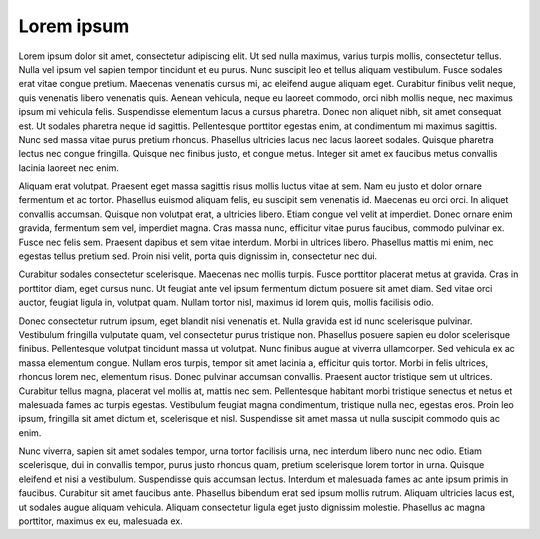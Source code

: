 Lorem ipsum
===========

Lorem ipsum dolor sit amet, consectetur adipiscing elit. Ut sed nulla maximus,
varius turpis mollis, consectetur tellus. Nulla vel ipsum vel sapien tempor
tincidunt et eu purus. Nunc suscipit leo et tellus aliquam vestibulum. Fusce
sodales erat vitae congue pretium. Maecenas venenatis cursus mi, ac eleifend
augue aliquam eget. Curabitur finibus velit neque, quis venenatis libero
venenatis quis. Aenean vehicula, neque eu laoreet commodo, orci nibh mollis
neque, nec maximus ipsum mi vehicula felis. Suspendisse elementum lacus a cursus
pharetra. Donec non aliquet nibh, sit amet consequat est. Ut sodales pharetra
neque id sagittis. Pellentesque porttitor egestas enim, at condimentum mi
maximus sagittis. Nunc sed massa vitae purus pretium rhoncus. Phasellus
ultricies lacus nec lacus laoreet sodales. Quisque pharetra lectus nec congue
fringilla. Quisque nec finibus justo, et congue metus. Integer sit amet ex
faucibus metus convallis lacinia laoreet nec enim.

Aliquam erat volutpat. Praesent eget massa sagittis risus mollis luctus vitae at
sem. Nam eu justo et dolor ornare fermentum et ac tortor. Phasellus euismod
aliquam felis, eu suscipit sem venenatis id. Maecenas eu orci orci. In aliquet
convallis accumsan. Quisque non volutpat erat, a ultricies libero. Etiam congue
vel velit at imperdiet. Donec ornare enim gravida, fermentum sem vel, imperdiet
magna. Cras massa nunc, efficitur vitae purus faucibus, commodo pulvinar ex.
Fusce nec felis sem. Praesent dapibus et sem vitae interdum. Morbi in ultrices
libero. Phasellus mattis mi enim, nec egestas tellus pretium sed. Proin nisi
velit, porta quis dignissim in, consectetur nec dui.

Curabitur sodales consectetur scelerisque. Maecenas nec mollis turpis. Fusce
porttitor placerat metus at gravida. Cras in porttitor diam, eget cursus nunc.
Ut feugiat ante vel ipsum fermentum dictum posuere sit amet diam. Sed vitae orci
auctor, feugiat ligula in, volutpat quam. Nullam tortor nisl, maximus id lorem
quis, mollis facilisis odio.

Donec consectetur rutrum ipsum, eget blandit nisi venenatis et. Nulla gravida
est id nunc scelerisque pulvinar. Vestibulum fringilla vulputate quam, vel
consectetur purus tristique non. Phasellus posuere sapien eu dolor scelerisque
finibus. Pellentesque volutpat tincidunt massa ut volutpat. Nunc finibus augue
at viverra ullamcorper. Sed vehicula ex ac massa elementum congue. Nullam eros
turpis, tempor sit amet lacinia a, efficitur quis tortor. Morbi in felis
ultrices, rhoncus lorem nec, elementum risus. Donec pulvinar accumsan convallis.
Praesent auctor tristique sem ut ultrices. Curabitur tellus magna, placerat vel
mollis at, mattis nec sem. Pellentesque habitant morbi tristique senectus et
netus et malesuada fames ac turpis egestas. Vestibulum feugiat magna
condimentum, tristique nulla nec, egestas eros. Proin leo ipsum, fringilla sit
amet dictum et, scelerisque et nisl. Suspendisse sit amet massa ut nulla
suscipit commodo quis ac enim.

Nunc viverra, sapien sit amet sodales tempor, urna tortor facilisis urna, nec
interdum libero nunc nec odio. Etiam scelerisque, dui in convallis tempor, purus
justo rhoncus quam, pretium scelerisque lorem tortor in urna. Quisque eleifend
et nisi a vestibulum. Suspendisse quis accumsan lectus. Interdum et malesuada
fames ac ante ipsum primis in faucibus. Curabitur sit amet faucibus ante.
Phasellus bibendum erat sed ipsum mollis rutrum. Aliquam ultricies lacus est, ut
sodales augue aliquam vehicula. Aliquam consectetur ligula eget justo dignissim
molestie. Phasellus ac magna porttitor, maximus ex eu, malesuada ex.
